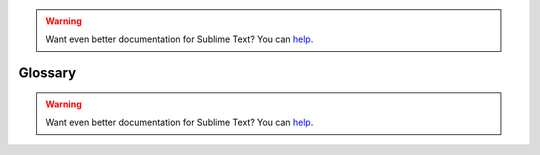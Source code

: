 .. warning::

   Want even better documentation for Sublime Text? You can `help <https://www.bountysource.com/teams/st-undocs/fundraiser>`_.

.. _glossary:

========
Glossary
========

.. glossary::

    buffer
        Data of a loaded file and additional metadata, associated with one or
        more views. The distinction between *buffer* and *view* is technical.
        Most of the time, both terms can be used interchangeably.

    view
        Graphical display of a buffer. Multiple views can show the same buffer.

    plugin
        A feature impemented in Python, which can consist of a single command
        or multiple commands. It can be contained in one *.py* file or many
        *.py* files.

    package
        This term is ambiguous in the context of Sublime Text, because it can
        refer to a Python package (unlikely), a folder inside ``Packages``
        or a *.sublime-package* file. Most of the time, it means a folder
        inside ``Packages`` containing resources that belong together, which build
        a new feature or provide support for a programming or markup language.

    panel
        An input/output widget, such as a search panel or the output panel.

    overlay
        An input widget of a special kind. For example, Goto Anything is an overlay.

.. warning::

   Want even better documentation for Sublime Text? You can `help <https://www.bountysource.com/teams/st-undocs/fundraiser>`_.
